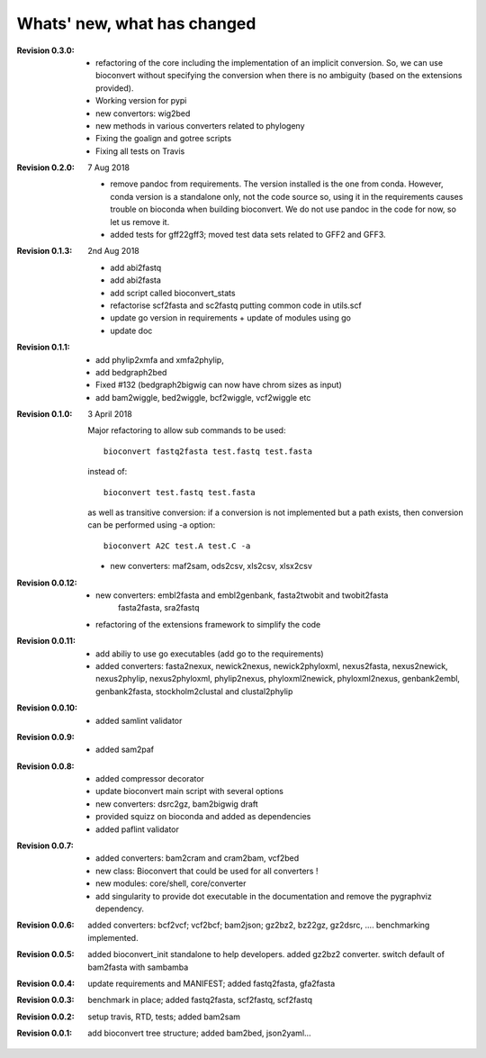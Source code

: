 Whats' new, what has changed
================================

:Revision 0.3.0:

    - refactoring of the core including the implementation of an implicit
      conversion. So, we can use bioconvert without specifying the conversion
      when there is no ambiguity (based on the extensions provided).
    - Working version for pypi
    - new convertors: wig2bed
    - new methods in various converters related to  phylogeny
    - Fixing the goalign and gotree scripts 
    - Fixing all tests on Travis

:Revision 0.2.0: 7 Aug 2018

    - remove pandoc from requirements. The version installed is the one from
      conda. However, conda version is a standalone only, not the code source
      so, using it in the requirements causes trouble on bioconda when building
      bioconvert. We do not use pandoc in the code for now, so let us remove it.
    - added tests for gff22gff3; moved test data sets related to GFF2 and GFF3.

:Revision 0.1.3: 2nd Aug 2018

    - add abi2fastq
    - add abi2fasta
    - add script called bioconvert_stats
    - refactorise scf2fasta and sc2fastq putting common code in utils.scf
    - update go version in requirements + update of modules using go
    - update doc

:Revision 0.1.1:

    - add phylip2xmfa and xmfa2phylip,
    - add bedgraph2bed
    - Fixed #132 (bedgraph2bigwig can now have chrom sizes as input)
    - add bam2wiggle, bed2wiggle, bcf2wiggle, vcf2wiggle etc

:Revision 0.1.0: 3 April 2018

    Major refactoring to allow sub commands to be used::

        bioconvert fastq2fasta test.fastq test.fasta

    instead of::

        bioconvert test.fastq test.fasta

    as well as transitive conversion: if a conversion is not implemented but
    a path exists, then conversion can be performed using -a option::

        bioconvert A2C test.A test.C -a

    - new converters: maf2sam, ods2csv, xls2csv, xlsx2csv


:Revision 0.0.12:

    - new converters: embl2fasta and embl2genbank, fasta2twobit and twobit2fasta
        fasta2fasta, sra2fastq
    - refactoring of the extensions framework to simplify the code


:Revision 0.0.11:

     - add abiliy to use go executables (add go to the requirements)
     - added converters: fasta2nexux, newick2nexus, newick2phyloxml,
       nexus2fasta, nexus2newick, nexus2phylip, nexus2phyloxml, phylip2nexus,
       phyloxml2newick, phyloxml2nexus, genbank2embl, genbank2fasta,
       stockholm2clustal and clustal2phylip

:Revision 0.0.10:

    - added samlint validator

:Revision 0.0.9:

    - added sam2paf

:Revision 0.0.8:

    - added compressor decorator
    - update bioconvert main script with several options 
    - new converters: dsrc2gz, bam2bigwig draft
    - provided squizz on bioconda and added as dependencies
    - added paflint validator

:Revision 0.0.7:

    - added converters: bam2cram and cram2bam, vcf2bed
    - new class: Bioconvert that could be used for all converters !
    - new modules: core/shell, core/converter
    - add singularity to provide dot executable in the documentation and remove
      the pygraphviz dependency.

:Revision 0.0.6: added converters: bcf2vcf; vcf2bcf; bam2json; gz2bz2, bz22gz,
    gz2dsrc, .... benchmarking implemented.

:Revision 0.0.5: added bioconvert_init standalone to help developers. 
                 added gz2bz2 converter. switch default of bam2fasta with
                 sambamba

:Revision 0.0.4: update requirements and MANIFEST; added fastq2fasta, gfa2fasta

:Revision 0.0.3: benchmark in place; added fastq2fasta, scf2fastq, scf2fastq

:Revision 0.0.2: setup travis, RTD, tests; added bam2sam

:Revision 0.0.1: add bioconvert tree structure; added bam2bed, json2yaml... 
